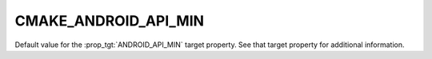 CMAKE_ANDROID_API_MIN
---------------------

Default value for the :prop_tgt:`ANDROID_API_MIN` target property.
See that target property for additional information.

